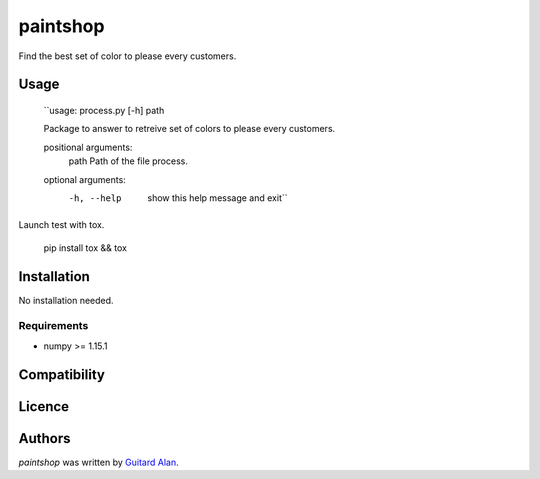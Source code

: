 paintshop
=========

.. image:: https://travis-ci.org/AlEmerich/PaintShop.png
   :target: https://travis-ci.org/AlEmerich/PaintShop
   :alt: Latest Travis CI build status

Find the best set of color to please every customers.

Usage
-----

    ``usage: process.py [-h] path

    Package to answer to retreive set of colors to please every customers.

    positional arguments:
      path        Path of the file process.

    optional arguments:
      -h, --help  show this help message and exit``

Launch test with tox.

    pip install tox && tox

Installation
------------

No installation needed.

Requirements
^^^^^^^^^^^^

- numpy >= 1.15.1

Compatibility
-------------

Licence
-------

Authors
-------

`paintshop` was written by `Guitard Alan <alan.guitard.pro@gmail.com>`_.
